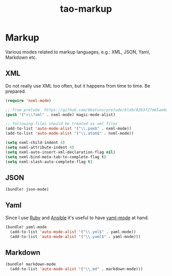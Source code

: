 #+TITLE: tao-markup

* Markup

Various modes related to markup languages, e.g.: XML, JSON, Yaml, Markdown
etc.

** XML

Do not really use XML too often, but it happens from time to time.
Be prepared.

#+BEGIN_SRC emacs-lisp
(require 'nxml-mode)

;; from prelude  https://github.com/bbatsov/prelude/blob/02b3f27e65ae6e213c8046d3196eacb24630600f/modules/prelude-xml.el
(push '("<\\?xml" . nxml-mode) magic-mode-alist)

;; following files should be treated as xml files
(add-to-list 'auto-mode-alist '("\\.pom$" . nxml-mode))
(add-to-list 'auto-mode-alist '("\\.atom$" . nxml-mode))

(setq nxml-child-indent 4)
(setq nxml-attribute-indent 4)
(setq nxml-auto-insert-xml-declaration-flag nil)
(setq nxml-bind-meta-tab-to-complete-flag t)
(setq nxml-slash-auto-complete-flag t)
#+END_SRC

** JSON

#+BEGIN_SRC emacs-lisp
(bundle! json-mode)
#+END_SRC

** Yaml

Since I use [[https://www.ruby-lang.org/en/][Ruby]] and [[http://www.ansible.com/home][Ansible]]
it's useful to have [[https://github.com/yoshiki/yaml-mode/][yaml-mode]] at hand.

#+BEGIN_SRC emacs-lisp
(bundle! yaml-mode
  (add-to-list 'auto-mode-alist '("\\.yml$" . yaml-mode))
  (add-to-list 'auto-mode-alist '("\\.yaml$" . yaml-mode)))
#+END_SRC

** Markdown

#+BEGIN_SRC emacs-lisp
(bundle! markdown-mode
  (add-to-list 'auto-mode-alist '("\\.md" . markdown-mode)))
#+END_SRC

